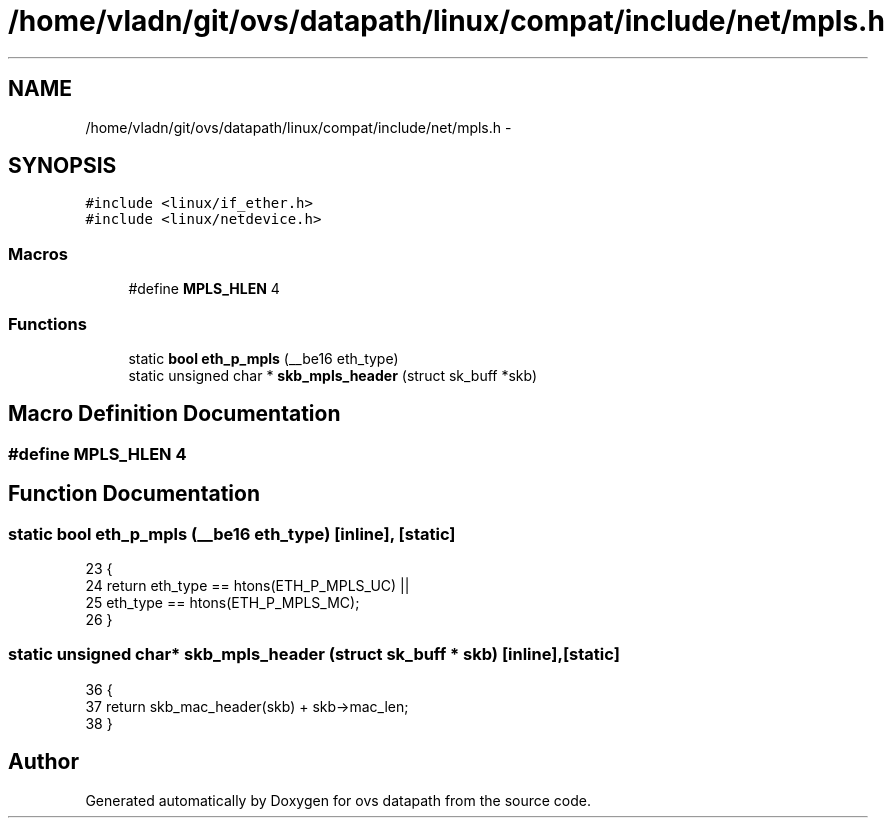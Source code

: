 .TH "/home/vladn/git/ovs/datapath/linux/compat/include/net/mpls.h" 3 "Mon Aug 17 2015" "ovs datapath" \" -*- nroff -*-
.ad l
.nh
.SH NAME
/home/vladn/git/ovs/datapath/linux/compat/include/net/mpls.h \- 
.SH SYNOPSIS
.br
.PP
\fC#include <linux/if_ether\&.h>\fP
.br
\fC#include <linux/netdevice\&.h>\fP
.br

.SS "Macros"

.in +1c
.ti -1c
.RI "#define \fBMPLS_HLEN\fP   4"
.br
.in -1c
.SS "Functions"

.in +1c
.ti -1c
.RI "static \fBbool\fP \fBeth_p_mpls\fP (__be16 eth_type)"
.br
.ti -1c
.RI "static unsigned char * \fBskb_mpls_header\fP (struct sk_buff *skb)"
.br
.in -1c
.SH "Macro Definition Documentation"
.PP 
.SS "#define MPLS_HLEN   4"

.SH "Function Documentation"
.PP 
.SS "static \fBbool\fP eth_p_mpls (__be16 eth_type)\fC [inline]\fP, \fC [static]\fP"

.PP
.nf
23 {
24     return eth_type == htons(ETH_P_MPLS_UC) ||
25         eth_type == htons(ETH_P_MPLS_MC);
26 }
.fi
.SS "static unsigned char* skb_mpls_header (struct sk_buff * skb)\fC [inline]\fP, \fC [static]\fP"

.PP
.nf
36 {
37     return skb_mac_header(skb) + skb->mac_len;
38 }
.fi
.SH "Author"
.PP 
Generated automatically by Doxygen for ovs datapath from the source code\&.
